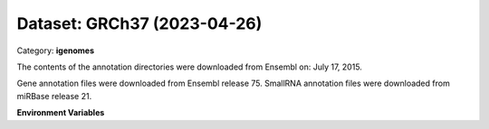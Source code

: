 ============================
Dataset: GRCh37 (2023-04-26)
============================

Category: **igenomes**

The contents of the annotation directories were downloaded from Ensembl on: July 17, 2015.

Gene annotation files were downloaded from Ensembl release 75. SmallRNA annotation files were downloaded from miRBase release 21.

**Environment Variables**

.. list-table::

   :header-rows: 1

   :widths: 25 75



   * - **Variable Name**

     - **Value**

   * - ``GRCh37_fasta``

     - ``modroot.."/Sequence/WholeGenomeFasta/genome.fa"``

   * - ``GRCh37_bwa``

     - ``modroot.."/Sequence/BWAIndex/version0.6.0/"``

   * - ``GRCh37_bowtie2``

     - ``modroot.."/Sequence/Bowtie2Index/"``

   * - ``GRCh37_star``

     - ``modroot.."/Sequence/STARIndex/"``

   * - ``GRCh37_bismark``

     - ``modroot.."/Sequence/BismarkIndex/"``

   * - ``GRCh37_gtf``

     - ``modroot.."/Annotation/Genes/genes.gtf"``

   * - ``GRCh37_bed12``

     - ``modroot.."/Annotation/Genes/genes.bed"``

   * - ``GRCh37_readme``

     - ``modroot.."/Annotation/README.txt"``

   * - ``GRCh37_mito_name``

     - ``MT``

   * - ``GRCh37_macs_gsize``

     - ``2.7e9``

   * - ``GRCh37_HOME``

     - ``modroot``

   * - ``RCAC_GRCh37_ROOT``

     - ``modroot``

   * - ``RCAC_GRCh37_VERSION``

     - ``2023-04-26``

